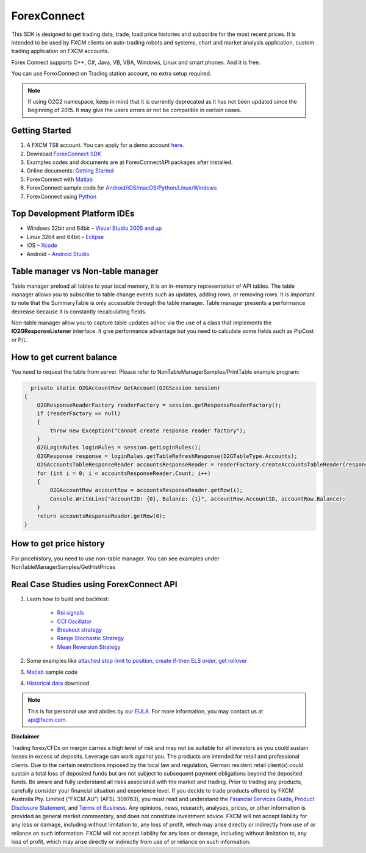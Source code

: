 ForexConnect
============

This SDK is designed to get trading data, trade, load price histories and subscribe for the most recent prices. 
It is intended to be used by FXCM clients on auto-trading robots and systems, 
chart and market analysis application, custom trading application on FXCM accounts.

Forex Connect supports C++, C#, Java, VB, VBA, Windows, Linux and smart phones. And it is free.

You can use ForexConnect on Trading station account, no extra setup required.

.. note:: If using O2G2 namespace, keep in mind that it is currently deprecated as it has not been updated since the beginning of 2015. It may give the users errors or not be compatible in certain cases.

Getting Started
---------------

1) A FXCM TSII account. You can apply for a demo account `here <https://www.fxcm.com/uk/algorithmic-trading/api-trading/>`_. 
2) Download `ForexConnect SDK <http://www.fxcodebase.com/wiki/index.php/Download/>`_
3) Examples codes and documents are at ForexConnectAPI packages after installed.
4) Online documents: `Getting Started <https://apiwiki.fxcorporate.com/api/Getting%20Started.pdf/>`_
5) ForexConnect with `Matlab <https://apiwiki.fxcorporate.com/api/StrategyRealCaseStudy/ForexConnectAPI/FXCM-MATLAB-master.zip/>`_
6) ForexConnect sample code for `Android/iOS/macOS/Python/Linux/Windows <https://github.com/gehtsoft/forex-connect/tree/master/samples/>`_
7) ForexConnect using `Python <http://fxcodebase.com/code/viewforum.php?f=51/>`_

Top Development Platform IDEs
-----------------------------

* Windows 32bit and 64bit – `Visual Studio 2005 and up <https://www.visualstudio.com/en-us/downloads/download-visual-studio-vs.aspx/>`_
* Linux 32bit and 64bit – `Eclipse <https://eclipse.org/>`_
* iOS – `Xcode <https://developer.apple.com/xcode/ide/>`_
* Android - `Android Studio <https://developer.android.com/studio/intro/index.html/>`_

Table manager vs Non-table manager
----------------------------------

Table manager preload all tables to your local memory, it is an in-memory representation of API tables. The table manager allows you to subscribe to table change events such as updates, adding rows, or removing rows. It is important to note that the SummaryTable is only accessible through the table manager. Table manager presents a performance decrease because it is constantly recalculating fields.

Non-table manager allow you to capture table updates adhoc via the use of a class that implements the **IO2GResponseListener** interface. It give performance advantage but you need to calculate some fields such as PipCost or P/L.

How to get current balance
--------------------------

You need to request the table from server. Please refer to NonTableManagerSamples/PrintTable example program:

.. code-block:: C#

   	private static O2GAccountRow GetAccount(O2GSession session)
      {
          O2GResponseReaderFactory readerFactory = session.getResponseReaderFactory();
          if (readerFactory == null)
          {
              throw new Exception("Cannot create response reader factory");
          }
          O2GLoginRules loginRules = session.getLoginRules();
          O2GResponse response = loginRules.getTableRefreshResponse(O2GTableType.Accounts);
          O2GAccountsTableResponseReader accountsResponseReader = readerFactory.createAccountsTableReader(response);
          for (int i = 0; i < accountsResponseReader.Count; i++)
          {
              O2GAccountRow accountRow = accountsResponseReader.getRow(i);
              Console.WriteLine("AccountID: {0}, Balance: {1}", accountRow.AccountID, accountRow.Balance);
          }
          return accountsResponseReader.getRow(0);
      }

How to get price history
------------------------

For pricehistory, you need to use non-table manager. 
You can see examples under NonTableManagerSamples/GetHistPrices


Real Case Studies using ForexConnect API
----------------------------------------

1. Learn how to build and backtest:

	* `Rsi signals <https://apiwiki.fxcorporate.com/api/StrategyRealCaseStudy/ForexConnectAPI/RsiSignals_via_ForexConnectAPI.zip/>`_
	* `CCI Oscillator <https://apiwiki.fxcorporate.com/api/StrategyRealCaseStudy/ForexConnectAPI/2.1.CCI_via_FC_API.zip/>`_
	* `Breakout strategy <https://apiwiki.fxcorporate.com/api/StrategyRealCaseStudy/ForexConnectAPI/3.1.BreakoutStrategy_via_FC_API.zip/>`_
	* `Range Stochastic Strategy <https://apiwiki.fxcorporate.com/api/StrategyRealCaseStudy/ForexConnectAPI/4.1.StochasticStrategy_via.FC.API.zip/>`_
	* `Mean Reversion Strategy <https://apiwiki.fxcorporate.com/api/StrategyRealCaseStudy/ForexConnectAPI/5.1.MeanReverionStrategy_via_FC_API.zip/>`_

2. Some examples like `attached stop limit to position, create if-then ELS order, get rollover <ttps://apiwiki.fxcorporate.com/api/StrategyRealCaseStudy/ForexConnectAPI/FC-examples-master.zip/>`_

3. `Matlab <https://github.com/fxcm/ForexConnectAPI/blob/master/FXCM-MATLAB-master.zip/>`_ sample code

4. `Historical data <https://apiwiki.fxcorporate.com/api/StrategyRealCaseStudy/ForexConnectAPI/FXCMHDD-master.zip/>`_ download

.. note::

	This is for personal use and abides by our `EULA <https://www.fxcm.com/uk/forms/eula/>`_.
	For more information, you may contact us at api@fxcm.com.

**Disclaimer**:

Trading forex/CFDs on margin carries a high level of risk and may not be suitable for all investors as you could sustain losses in excess of deposits. Leverage can work against you. The products are intended for retail and professional clients. Due to the certain restrictions imposed by the local law and regulation, German resident retail client(s) could sustain a total loss of deposited funds but are not subject to subsequent payment obligations beyond the deposited funds. Be aware and fully understand all risks associated with the market and trading. Prior to trading any products, carefully consider your financial situation and experience level. If you decide to trade products offered by FXCM Australia Pty. Limited (“FXCM AU”) (AFSL 309763), you must read and understand the `Financial Services Guide <https://docs.fxcorporate.com/financial-services-guide-au.pdf/>`_, `Product Disclosure Statement <https://www.fxcm.com/au/legal/product-disclosure-statements/>`_, and `Terms of Business <https://docs.fxcorporate.com/tob_au_en.pdf/>`_. Any opinions, news, research, analyses, prices, or other information is provided as general market commentary, and does not constitute investment advice. FXCM will not accept liability for any loss or damage, including without limitation to, any loss of profit, which may arise directly or indirectly from use of or reliance on such information. FXCM will not accept liability for any loss or damage, including without limitation to, any loss of profit, which may arise directly or indirectly from use of or reliance on such information.